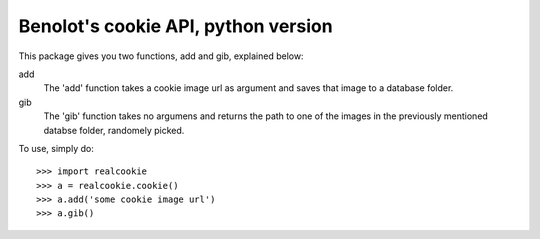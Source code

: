 Benolot's cookie API, python version
------------------------------------

This package gives you two functions, add and gib, explained below:

add
  The 'add' function takes a cookie image url as argument and saves that image to a database folder.
gib
  The 'gib' function takes no argumens and returns the path to one of the images in the previously mentioned databse folder, randomely picked. 


To use, simply do::

    >>> import realcookie
    >>> a = realcookie.cookie()
    >>> a.add('some cookie image url')
    >>> a.gib()
